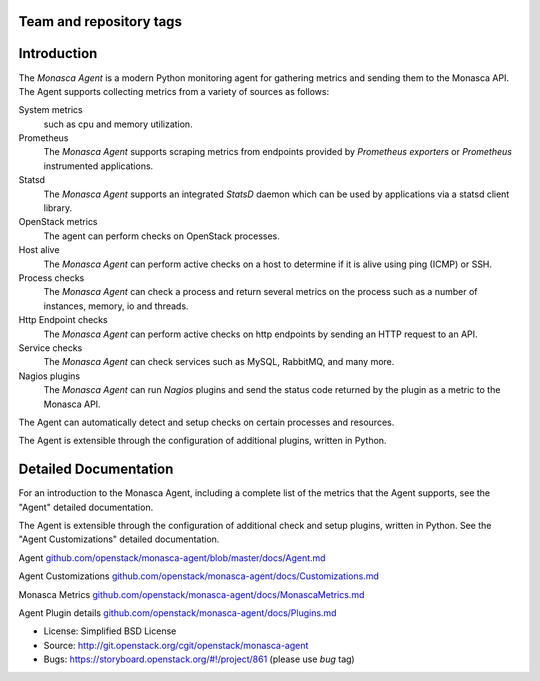 Team and repository tags
========================

|Team and repository tags|

Introduction
============

The *Monasca Agent* is a modern Python monitoring agent for gathering
metrics and sending them to the Monasca API. The Agent supports
collecting metrics from a variety of sources as follows:

System metrics
    such as cpu and memory utilization.
Prometheus
    The *Monasca Agent* supports scraping metrics from endpoints provided by
    *Prometheus exporters* or *Prometheus* instrumented applications.
Statsd
    The *Monasca Agent* supports an integrated *StatsD* daemon which
    can be used by applications via a statsd client library.
OpenStack metrics
    The agent can perform checks on OpenStack processes.
Host alive
    The *Monasca Agent* can perform active checks on a host to
    determine if it is alive using ping (ICMP) or SSH.
Process checks
    The *Monasca Agent* can check a process and return
    several metrics on the process such as a number of instances, memory,
    io and threads.
Http Endpoint checks
    The *Monasca Agent* can perform active checks on
    http endpoints by sending an HTTP request to an API.
Service checks
    The *Monasca Agent* can check services such as MySQL, RabbitMQ,
    and many more.
Nagios plugins
    The *Monasca Agent* can run *Nagios* plugins and send the
    status code returned by the plugin as a metric to the Monasca API.

The Agent can automatically detect and setup checks on certain
processes and resources.

The Agent is extensible through the configuration of additional plugins,
written in Python.

Detailed Documentation
======================

For an introduction to the Monasca Agent, including a complete list of
the metrics that the Agent supports, see the "Agent" detailed
documentation.

The Agent is extensible through the configuration of additional check and
setup plugins, written in Python. See the "Agent Customizations"
detailed documentation.

Agent
`github.com/openstack/monasca-agent/blob/master/docs/Agent.md <https://github.com/openstack/monasca-agent/blob/master/docs/Agent.md>`__

Agent Customizations
`github.com/openstack/monasca-agent/docs/Customizations.md <https://github.com/openstack/monasca-agent/blob/master/docs/Customizations.md>`__

Monasca Metrics
`github.com/openstack/monasca-agent/docs/MonascaMetrics.md <https://github.com/openstack/monasca-agent/blob/master/docs/MonascaMetrics.md>`__

Agent Plugin details
`github.com/openstack/monasca-agent/docs/Plugins.md <https://github.com/openstack/monasca-agent/blob/master/docs/Plugins.md>`__

* License: Simplified BSD License
* Source: http://git.openstack.org/cgit/openstack/monasca-agent
* Bugs: https://storyboard.openstack.org/#!/project/861 (please use `bug` tag)

.. |Team and repository tags| image:: https://governance.openstack.org/tc/badges/monasca-agent.svg
   :target: https://governance.openstack.org/tc/reference/tags/index.html
